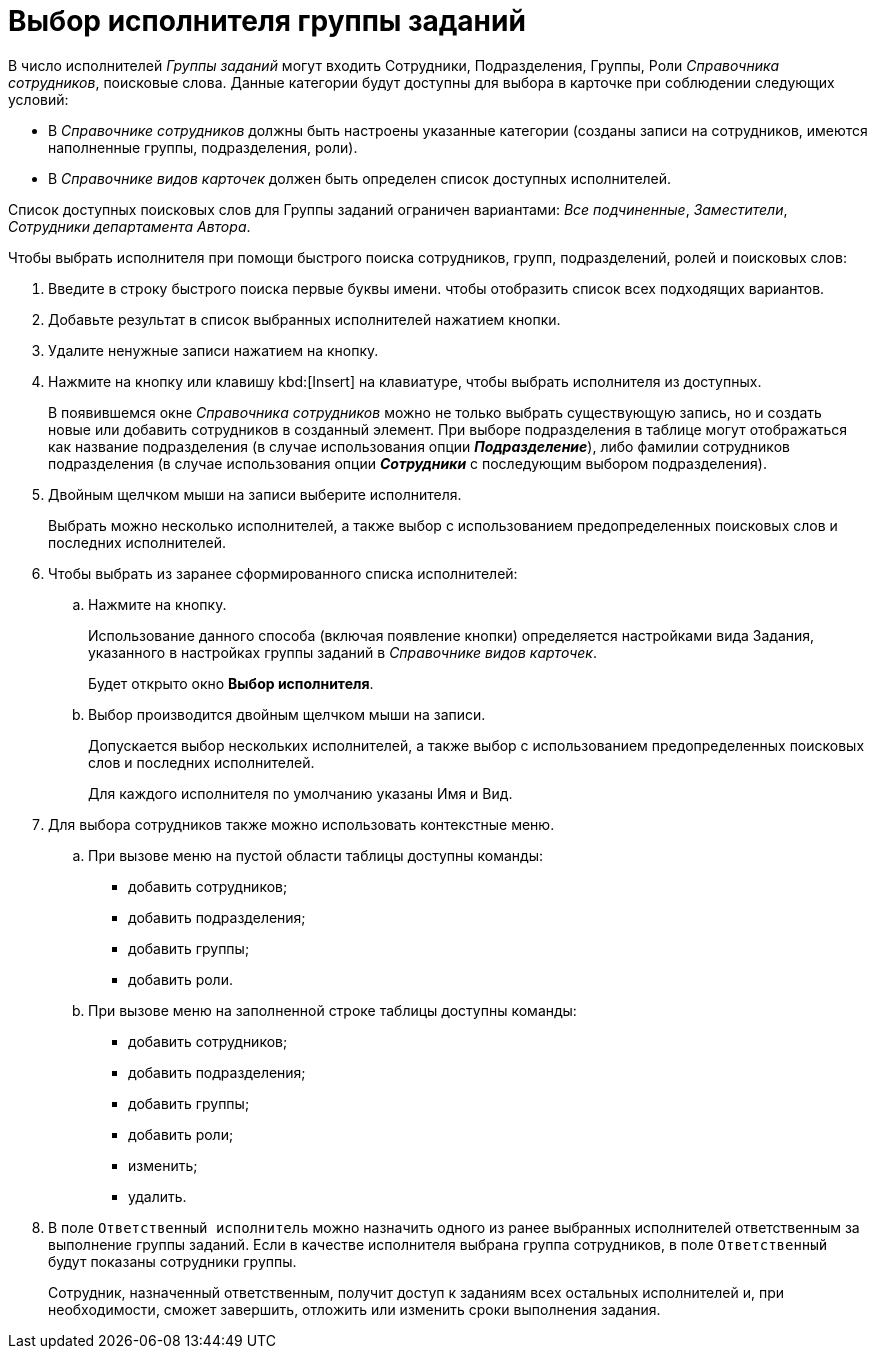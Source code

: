 = Выбор исполнителя группы заданий


В число исполнителей _Группы заданий_ могут входить Сотрудники, Подразделения, Группы, Роли _Справочника сотрудников_, поисковые слова. Данные категории будут доступны для выбора в карточке при соблюдении следующих условий:

* В _Справочнике сотрудников_ должны быть настроены указанные категории (созданы записи на сотрудников, имеются наполненные группы, подразделения, роли).
* В _Справочнике видов карточек_ должен быть определен список доступных исполнителей.

Список доступных поисковых слов для Группы заданий ограничен вариантами: _Все подчиненные_, _Заместители_, _Сотрудники департамента Автора_.

.Чтобы выбрать исполнителя при помощи быстрого поиска сотрудников, групп, подразделений, ролей и поисковых слов:
. Введите в строку быстрого поиска первые буквы имени. чтобы отобразить список всех подходящих вариантов.
+
. Добавьте результат в список выбранных исполнителей нажатием кнопки.
. Удалите ненужные записи нажатием на кнопку.
+
. Нажмите на кнопку или клавишу kbd:[Insert] на клавиатуре, чтобы выбрать исполнителя из доступных.
+
В появившемся окне _Справочника сотрудников_ можно не только выбрать существующую запись, но и создать новые или добавить сотрудников в созданный элемент. При выборе подразделения в таблице могут отображаться как название подразделения (в случае использования опции *_Подразделение_*), либо фамилии сотрудников подразделения (в случае использования опции *_Сотрудники_* с последующим выбором подразделения).
+
. Двойным щелчком мыши на записи выберите исполнителя.
+
Выбрать можно несколько исполнителей, а также выбор с использованием предопределенных поисковых слов и последних исполнителей.
+
. Чтобы выбрать из заранее сформированного списка исполнителей:
+
.. Нажмите на кнопку.
+
Использование данного способа (включая появление кнопки) определяется настройками вида Задания, указанного в настройках группы заданий в _Справочнике видов карточек_.
+
Будет открыто окно *Выбор исполнителя*.
+
.. Выбор производится двойным щелчком мыши на записи.
+
Допускается выбор нескольких исполнителей, а также выбор с использованием предопределенных поисковых слов и последних исполнителей.
+
Для каждого исполнителя по умолчанию указаны Имя и Вид.
+
. Для выбора сотрудников также можно использовать контекстные меню.
+
.. При вызове меню на пустой области таблицы доступны команды:
+
* добавить сотрудников;
* добавить подразделения;
* добавить группы;
* добавить роли.
.. При вызове меню на заполненной строке таблицы доступны команды:
* добавить сотрудников;
* добавить подразделения;
* добавить группы;
* добавить роли;
* изменить;
* удалить.
+
. В поле `Ответственный исполнитель` можно назначить одного из ранее выбранных исполнителей ответственным за выполнение группы заданий. Если в качестве исполнителя выбрана группа сотрудников, в поле `Ответственный` будут показаны сотрудники группы.
+
Сотрудник, назначенный ответственным, получит доступ к заданиям всех остальных исполнителей и, при необходимости, сможет завершить, отложить или изменить сроки выполнения задания.
